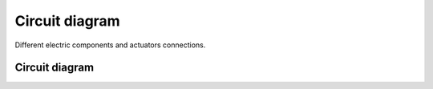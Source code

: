 ###############
Circuit diagram
###############

Different electric components and actuators connections.

Circuit diagram
===============

.. image:: images/circuit_diagram.png
    :width: 1000